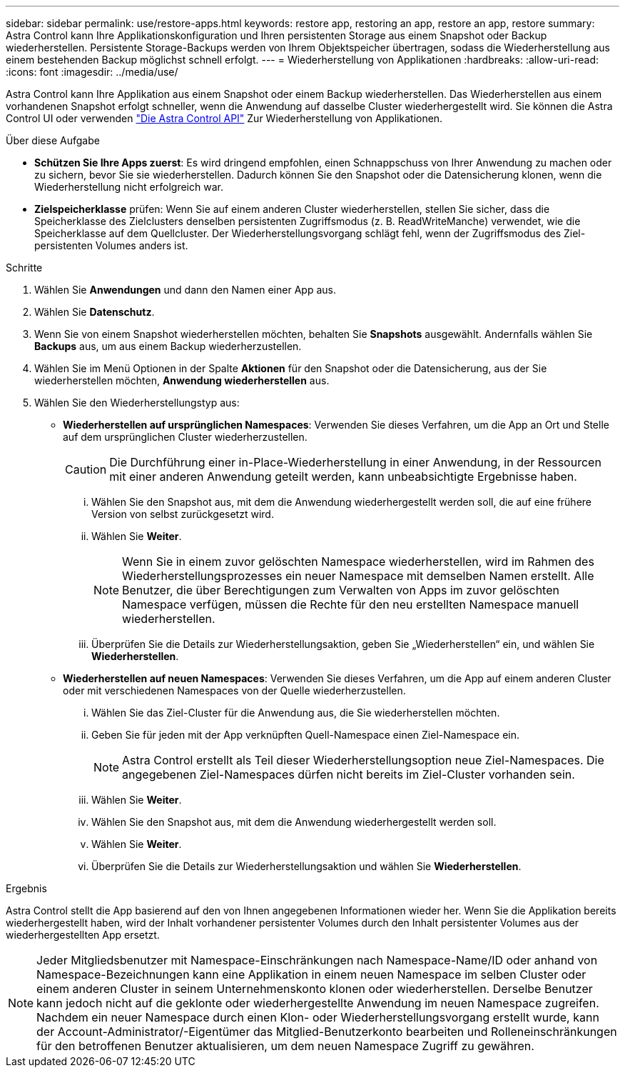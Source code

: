 ---
sidebar: sidebar 
permalink: use/restore-apps.html 
keywords: restore app, restoring an app, restore an app, restore 
summary: Astra Control kann Ihre Applikationskonfiguration und Ihren persistenten Storage aus einem Snapshot oder Backup wiederherstellen. Persistente Storage-Backups werden von Ihrem Objektspeicher übertragen, sodass die Wiederherstellung aus einem bestehenden Backup möglichst schnell erfolgt. 
---
= Wiederherstellung von Applikationen
:hardbreaks:
:allow-uri-read: 
:icons: font
:imagesdir: ../media/use/


[role="lead"]
Astra Control kann Ihre Applikation aus einem Snapshot oder einem Backup wiederherstellen. Das Wiederherstellen aus einem vorhandenen Snapshot erfolgt schneller, wenn die Anwendung auf dasselbe Cluster wiederhergestellt wird. Sie können die Astra Control UI oder verwenden https://docs.netapp.com/us-en/astra-automation/index.html["Die Astra Control API"^] Zur Wiederherstellung von Applikationen.

.Über diese Aufgabe
* *Schützen Sie Ihre Apps zuerst*: Es wird dringend empfohlen, einen Schnappschuss von Ihrer Anwendung zu machen oder zu sichern, bevor Sie sie wiederherstellen. Dadurch können Sie den Snapshot oder die Datensicherung klonen, wenn die Wiederherstellung nicht erfolgreich war.
* *Zielspeicherklasse* prüfen: Wenn Sie auf einem anderen Cluster wiederherstellen, stellen Sie sicher, dass die Speicherklasse des Zielclusters denselben persistenten Zugriffsmodus (z. B. ReadWriteManche) verwendet, wie die Speicherklasse auf dem Quellcluster. Der Wiederherstellungsvorgang schlägt fehl, wenn der Zugriffsmodus des Ziel-persistenten Volumes anders ist.


.Schritte
. Wählen Sie *Anwendungen* und dann den Namen einer App aus.
. Wählen Sie *Datenschutz*.
. Wenn Sie von einem Snapshot wiederherstellen möchten, behalten Sie *Snapshots* ausgewählt. Andernfalls wählen Sie *Backups* aus, um aus einem Backup wiederherzustellen.
. Wählen Sie im Menü Optionen in der Spalte *Aktionen* für den Snapshot oder die Datensicherung, aus der Sie wiederherstellen möchten, *Anwendung wiederherstellen* aus.
. Wählen Sie den Wiederherstellungstyp aus:
+
** *Wiederherstellen auf ursprünglichen Namespaces*: Verwenden Sie dieses Verfahren, um die App an Ort und Stelle auf dem ursprünglichen Cluster wiederherzustellen.
+

CAUTION: Die Durchführung einer in-Place-Wiederherstellung in einer Anwendung, in der Ressourcen mit einer anderen Anwendung geteilt werden, kann unbeabsichtigte Ergebnisse haben.

+
... Wählen Sie den Snapshot aus, mit dem die Anwendung wiederhergestellt werden soll, die auf eine frühere Version von selbst zurückgesetzt wird.
... Wählen Sie *Weiter*.
+

NOTE: Wenn Sie in einem zuvor gelöschten Namespace wiederherstellen, wird im Rahmen des Wiederherstellungsprozesses ein neuer Namespace mit demselben Namen erstellt. Alle Benutzer, die über Berechtigungen zum Verwalten von Apps im zuvor gelöschten Namespace verfügen, müssen die Rechte für den neu erstellten Namespace manuell wiederherstellen.

... Überprüfen Sie die Details zur Wiederherstellungsaktion, geben Sie „Wiederherstellen“ ein, und wählen Sie *Wiederherstellen*.


** *Wiederherstellen auf neuen Namespaces*: Verwenden Sie dieses Verfahren, um die App auf einem anderen Cluster oder mit verschiedenen Namespaces von der Quelle wiederherzustellen.
+
... Wählen Sie das Ziel-Cluster für die Anwendung aus, die Sie wiederherstellen möchten.
... Geben Sie für jeden mit der App verknüpften Quell-Namespace einen Ziel-Namespace ein.
+

NOTE: Astra Control erstellt als Teil dieser Wiederherstellungsoption neue Ziel-Namespaces. Die angegebenen Ziel-Namespaces dürfen nicht bereits im Ziel-Cluster vorhanden sein.

... Wählen Sie *Weiter*.
... Wählen Sie den Snapshot aus, mit dem die Anwendung wiederhergestellt werden soll.
... Wählen Sie *Weiter*.
... Überprüfen Sie die Details zur Wiederherstellungsaktion und wählen Sie *Wiederherstellen*.






.Ergebnis
Astra Control stellt die App basierend auf den von Ihnen angegebenen Informationen wieder her. Wenn Sie die Applikation bereits wiederhergestellt haben, wird der Inhalt vorhandener persistenter Volumes durch den Inhalt persistenter Volumes aus der wiederhergestellten App ersetzt.


NOTE: Jeder Mitgliedsbenutzer mit Namespace-Einschränkungen nach Namespace-Name/ID oder anhand von Namespace-Bezeichnungen kann eine Applikation in einem neuen Namespace im selben Cluster oder einem anderen Cluster in seinem Unternehmenskonto klonen oder wiederherstellen. Derselbe Benutzer kann jedoch nicht auf die geklonte oder wiederhergestellte Anwendung im neuen Namespace zugreifen. Nachdem ein neuer Namespace durch einen Klon- oder Wiederherstellungsvorgang erstellt wurde, kann der Account-Administrator/-Eigentümer das Mitglied-Benutzerkonto bearbeiten und Rolleneinschränkungen für den betroffenen Benutzer aktualisieren, um dem neuen Namespace Zugriff zu gewähren.
